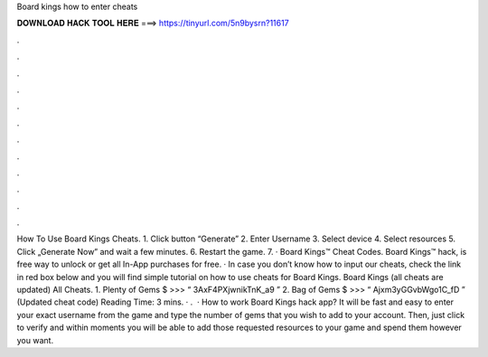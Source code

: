 Board kings how to enter cheats

𝐃𝐎𝐖𝐍𝐋𝐎𝐀𝐃 𝐇𝐀𝐂𝐊 𝐓𝐎𝐎𝐋 𝐇𝐄𝐑𝐄 ===> https://tinyurl.com/5n9bysrn?11617

.

.

.

.

.

.

.

.

.

.

.

.

How To Use Board Kings Cheats. 1. Click button “Generate” 2. Enter Username 3. Select device 4. Select resources 5. Click „Generate Now” and wait a few minutes. 6. Restart the game. 7. · Board Kings™ Cheat Codes. Board Kings™ hack, is free way to unlock or get all In-App purchases for free. · In case you don’t know how to input our cheats, check the link in red box below and you will find simple tutorial on how to use cheats for Board Kings. Board Kings (all cheats are updated) All Cheats. 1. Plenty of Gems $ >>> “ 3AxF4PXjwnikTnK_a9 ” 2. Bag of Gems $ >>> “ Ajxm3yGGvbWgo1C_fD ” (Updated cheat code)  Reading Time: 3 mins. · .  · How to work Board Kings hack app? It will be fast and easy to enter your exact username from the game and type the number of gems that you wish to add to your account. Then, just click to verify and within moments you will be able to add those requested resources to your game and spend them however you want.